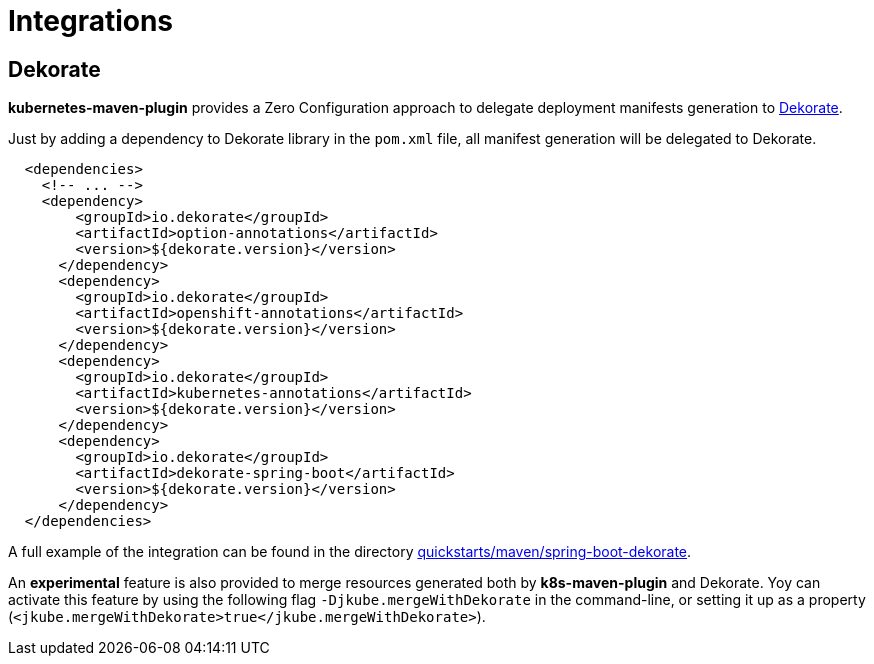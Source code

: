 
[[integrations]]
= Integrations

[[integrations.dekorate]]
== Dekorate

*kubernetes-maven-plugin* provides a Zero Configuration approach to delegate deployment manifests
generation to https://github.com/dekorateio/dekorate[Dekorate].

Just by adding a dependency to Dekorate library in the `pom.xml` file, all manifest
generation will be delegated to Dekorate.

[source, xml, indent=2]
----
<dependencies>
  <!-- ... -->
  <dependency>
      <groupId>io.dekorate</groupId>
      <artifactId>option-annotations</artifactId>
      <version>${dekorate.version}</version>
    </dependency>
    <dependency>
      <groupId>io.dekorate</groupId>
      <artifactId>openshift-annotations</artifactId>
      <version>${dekorate.version}</version>
    </dependency>
    <dependency>
      <groupId>io.dekorate</groupId>
      <artifactId>kubernetes-annotations</artifactId>
      <version>${dekorate.version}</version>
    </dependency>
    <dependency>
      <groupId>io.dekorate</groupId>
      <artifactId>dekorate-spring-boot</artifactId>
      <version>${dekorate.version}</version>
    </dependency>
</dependencies>
----

A full example of the integration can be found in the directory
https://github.com/eclipse/jkube/tree/master/quickstarts/maven/spring-boot-dekorate[quickstarts/maven/spring-boot-dekorate].

An *experimental* feature is also provided to merge resources generated both by *k8s-maven-plugin*
and Dekorate. Yoy can activate this feature by using the following flag `-Djkube.mergeWithDekorate`
in the command-line, or setting it up as a property (`<jkube.mergeWithDekorate>true</jkube.mergeWithDekorate>`).
